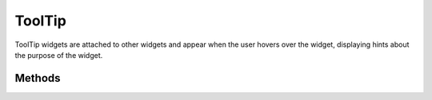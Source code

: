 ToolTip
=======
ToolTip widgets are attached to other widgets and appear when the user hovers over the widget, displaying hints about the purpose of the widget.

=======
Methods
=======
